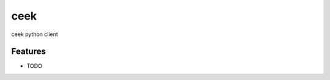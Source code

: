 ===============================
ceek
===============================

.. image:: https://badge.fury.io/py/ceek.svg
    :target: http://badge.fury.io/py/ceek

.. image:: https://travis-ci.org/ceekio/ceek-python.svg?branch=master
        :target: https://travis-ci.org/ceekio/ceek-python

.. image:: https://pypip.in/d/ceek/badge.svg
        :target: https://pypi.python.org/pypi/ceek


ceek python client

Features
--------

* TODO
